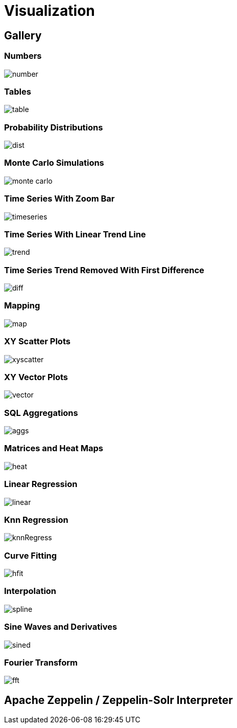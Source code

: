 = Visualization
// Licensed to the Apache Software Foundation (ASF) under one
// or more contributor license agreements.  See the NOTICE file
// distributed with this work for additional information
// regarding copyright ownership.  The ASF licenses this file
// to you under the Apache License, Version 2.0 (the
// "License"); you may not use this file except in compliance
// with the License.  You may obtain a copy of the License at
//
//   http://www.apache.org/licenses/LICENSE-2.0
//
// Unless required by applicable law or agreed to in writing,
// software distributed under the License is distributed on an
// "AS IS" BASIS, WITHOUT WARRANTIES OR CONDITIONS OF ANY
// KIND, either express or implied.  See the License for the
// specific language governing permissions and limitations
// under the License.


== Gallery

=== Numbers

image::images/math-expressions/number.png[]

=== Tables

image::images/math-expressions/table.png[]


=== Probability Distributions

image::images/math-expressions/dist.png[]

=== Monte Carlo Simulations

image::images/math-expressions/monte-carlo.png[]

=== Time Series With Zoom Bar

image::images/math-expressions/timeseries.png[]

=== Time Series With Linear Trend Line

image::images/math-expressions/trend.png[]

=== Time Series Trend Removed With First Difference

image::images/math-expressions/diff.png[]

=== Mapping

image::images/math-expressions/map.png[]

=== XY Scatter Plots

image::images/math-expressions/xyscatter.png[]

=== XY Vector Plots

image::images/math-expressions/vector.png[]

=== SQL Aggregations

image::images/math-expressions/aggs.png[]

=== Matrices and Heat Maps

image::images/math-expressions/heat.png[]

=== Linear Regression

image::images/math-expressions/linear.png[]

=== Knn Regression

image::images/math-expressions/knnRegress.png[]

=== Curve Fitting

image::images/math-expressions/hfit.png[]

=== Interpolation

image::images/math-expressions/spline.png[]

=== Sine Waves and Derivatives

image::images/math-expressions/sined.png[]

=== Fourier Transform

image::images/math-expressions/fft.png[]



== Apache Zeppelin / Zeppelin-Solr Interpreter
